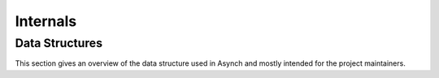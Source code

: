 Internals
=========

Data Structures
---------------

This section gives an overview of the data structure used in Asynch and mostly intended for the project maintainers.

.. doxygenstruct:: AsynchSolver
  :project: devel
  :members:

.. doxygenstruct:: GlobalVars
  :project: devel
  :members:

.. doxygenstruct:: ConnData
  :project: devel
  :members:

.. doxygenstruct:: ErrorData
  :project: devel
  :members:

.. doxygenstruct:: Forcing
  :project: devel
  :members:
